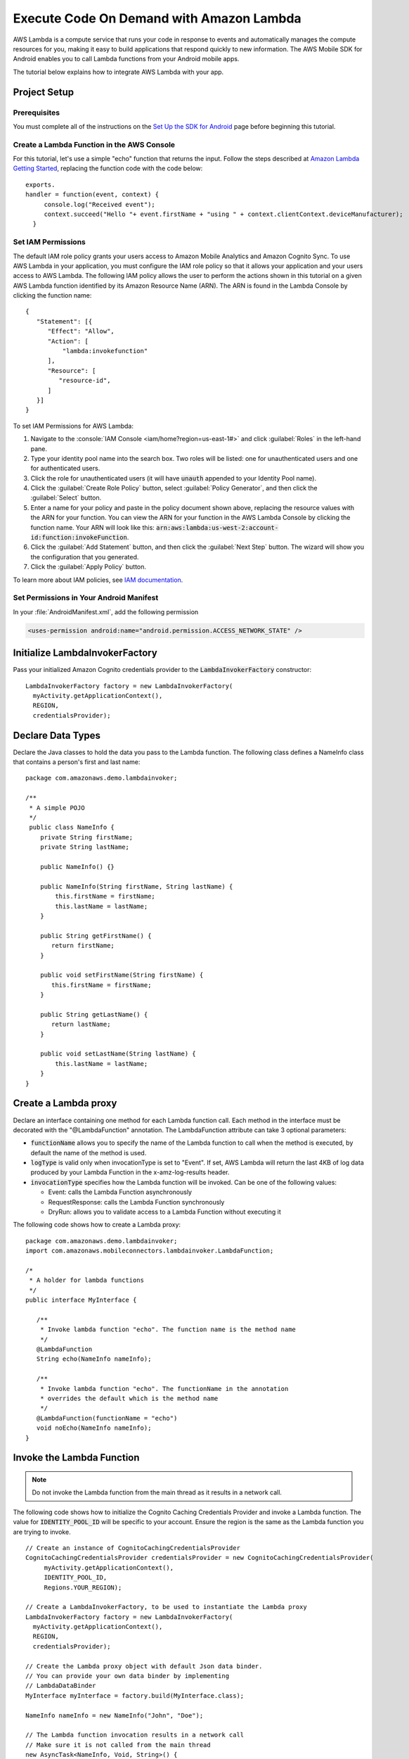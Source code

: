 .. Copyright 2010-2016 Amazon.com, Inc. or its affiliates. All Rights Reserved.

   This work is licensed under a Creative Commons Attribution-NonCommercial-ShareAlike 4.0
   International License (the "License"). You may not use this file except in compliance with the
   License. A copy of the License is located at http://creativecommons.org/licenses/by-nc-sa/4.0/.

   This file is distributed on an "AS IS" BASIS, WITHOUT WARRANTIES OR CONDITIONS OF ANY KIND,
   either express or implied. See the License for the specific language governing permissions and
   limitations under the License.

.. highlight:: java


#########################################
Execute Code On Demand with Amazon Lambda
#########################################

AWS Lambda is a compute service that runs your code in response to events and automatically manages
the compute resources for you, making it easy to build applications that respond quickly to new
information. The AWS Mobile SDK for Android enables you to call Lambda functions from your Android
mobile apps.

The tutorial below explains how to integrate AWS Lambda with your app.


Project Setup
=============

Prerequisites
-------------

You must complete all of the instructions on the `Set Up the SDK for Android
<http://docs.aws.amazon.com/mobile/sdkforandroid/developerguide/setup.html>`_ page before beginning
this tutorial.


Create a Lambda Function in the AWS Console
-------------------------------------------

For this tutorial, let's use a simple "echo" function that returns the input. Follow the steps
described at `Amazon Lambda Getting Started
<http://docs.aws.amazon.com/lambda/latest/dg/getting-started.html>`_, replacing the function code
with the code below::

 exports.
 handler = function(event, context) {
      console.log("Received event");
      context.succeed("Hello "+ event.firstName + "using " + context.clientContext.deviceManufacturer);
   }


Set IAM Permissions
-------------------

The default IAM role policy grants your users access to Amazon Mobile Analytics and Amazon Cognito
Sync. To use AWS Lambda in your application, you must configure the IAM role policy so that it
allows your application and your users access to AWS Lambda. The following IAM policy allows the
user to perform the actions shown in this tutorial on a given AWS Lambda function identified by its
Amazon Resource Name (ARN). The ARN is found in the Lambda Console by clicking the function name::

   {
      "Statement": [{
         "Effect": "Allow",
         "Action": [
             "lambda:invokefunction"
         ],
         "Resource": [
            "resource-id",
         ]
      }]
   }

To set IAM Permissions for AWS Lambda:

#. Navigate to the :console:`IAM Console <iam/home?region=us-east-1#>` and click :guilabel:`Roles`
   in the left-hand pane.

#. Type your identity pool name into the search box. Two roles will be listed: one for
   unauthenticated users and one for authenticated users.

#. Click the role for unauthenticated users (it will have :code:`unauth` appended to your Identity
   Pool name).

#. Click the :guilabel:`Create Role Policy` button, select :guilabel:`Policy Generator`, and then
   click the :guilabel:`Select` button.

#. Enter a name for your policy and paste in the policy document shown above, replacing the resource
   values with the ARN for your function. You can view the ARN for your function in the AWS Lambda
   Console by clicking the function name. Your ARN will look like this:
   :code:`arn:aws:lambda:us-west-2:account-id:function:invokeFunction`.

#. Click the :guilabel:`Add Statement` button, and then click the :guilabel:`Next Step` button. The
   wizard will show you the configuration that you generated.

#. Click the :guilabel:`Apply Policy` button.

To learn more about IAM policies, see `IAM documentation
<http://docs.aws.amazon.com/IAM/latest/UserGuide/IAM_Introduction.html>`_.


Set Permissions in Your Android Manifest
----------------------------------------

In your :file:`AndroidManifest.xml`, add the following permission

.. code-block:: xml

    <uses-permission android:name="android.permission.ACCESS_NETWORK_STATE" />


Initialize LambdaInvokerFactory
===============================

Pass your initialized Amazon Cognito credentials provider to the :code:`LambdaInvokerFactory` constructor::

  LambdaInvokerFactory factory = new LambdaInvokerFactory(
    myActivity.getApplicationContext(),
    REGION,
    credentialsProvider);


Declare Data Types
==================

Declare the Java classes to hold the data you pass to the Lambda function. The following class
defines a NameInfo class that contains a person's first and last name::

   package com.amazonaws.demo.lambdainvoker;

   /**
    * A simple POJO
    */
    public class NameInfo {
       private String firstName;
       private String lastName;

       public NameInfo() {}

       public NameInfo(String firstName, String lastName) {
           this.firstName = firstName;
           this.lastName = lastName;
       }

       public String getFirstName() {
          return firstName;
       }

       public void setFirstName(String firstName) {
          this.firstName = firstName;
       }

       public String getLastName() {
          return lastName;
       }

       public void setLastName(String lastName) {
           this.lastName = lastName;
       }
   }


Create a Lambda proxy
=====================

Declare an interface containing one method for each Lambda function call. Each method in the
interface must be decorated with the "@LambdaFunction" annotation. The LambdaFunction attribute can
take 3 optional parameters:

- :code:`functionName` allows you to specify the name of the Lambda function to call when the method
  is executed, by default the name of the method is used.

- :code:`logType` is valid only when invocationType is set to "Event". If set, AWS Lambda will
  return the last 4KB of log data produced by your Lambda Function in the x-amz-log-results header.

- :code:`invocationType` specifies how the Lambda function will be invoked. Can be one of the
  following values:

  - Event: calls the Lambda Function asynchronously
  - RequestResponse: calls the Lambda Function synchronously
  - DryRun: allows you to validate access to a Lambda Function without executing it

The following code shows how to create a Lambda proxy::

   package com.amazonaws.demo.lambdainvoker;
   import com.amazonaws.mobileconnectors.lambdainvoker.LambdaFunction;

   /*
    * A holder for lambda functions
    */
   public interface MyInterface {

      /**
       * Invoke lambda function "echo". The function name is the method name
       */
      @LambdaFunction
      String echo(NameInfo nameInfo);

      /**
       * Invoke lambda function "echo". The functionName in the annotation
       * overrides the default which is the method name
       */
      @LambdaFunction(functionName = "echo")
      void noEcho(NameInfo nameInfo);
   }

Invoke the Lambda Function
==========================

.. note:: Do not invoke the Lambda function from the main thread as it results in a network call.

The following code shows how to initialize the Cognito Caching Credentials Provider and invoke a
Lambda function. The value for :code:`IDENTITY_POOL_ID` will be specific to your account. Ensure the
region is the same as the Lambda function you are trying to invoke.

::

    // Create an instance of CognitoCachingCredentialsProvider
    CognitoCachingCredentialsProvider credentialsProvider = new CognitoCachingCredentialsProvider(
         myActivity.getApplicationContext(),
         IDENTITY_POOL_ID,
         Regions.YOUR_REGION);

    // Create a LambdaInvokerFactory, to be used to instantiate the Lambda proxy
    LambdaInvokerFactory factory = new LambdaInvokerFactory(
      myActivity.getApplicationContext(),
      REGION,
      credentialsProvider);

    // Create the Lambda proxy object with default Json data binder.
    // You can provide your own data binder by implementing
    // LambdaDataBinder
    MyInterface myInterface = factory.build(MyInterface.class);

    NameInfo nameInfo = new NameInfo("John", "Doe");

    // The Lambda function invocation results in a network call
    // Make sure it is not called from the main thread
    new AsyncTask<NameInfo, Void, String>() {
        @Override
        protected String doInBackground(NameInfo... params) {
        // invoke "echo" method. In case it fails, it will throw a
        // LambdaFunctionException.
        try {
                return myInterface.echo(params[0]);
         } catch (LambdaFunctionException lfe) {
             Log.e(TAG, "Failed to invoke echo", lfe);
             return null;
          }
     }

    @Override
    protected void onPostExecute(String result) {
        if (result == null) {
            return;
         }

            // Do a toast
            Toast.makeText(MainActivity.this, result, Toast.LENGTH_LONG).show();
        }
    }.execute(nameInfo);

Now whenever the Lambda function is invoked, you should see an application toast with the text
"Hello John using <device>".

For more information on accessing AWS Lambda, see :doc:`lambda`.

.. _Cognito Console: https://console.aws.amazon.com/cognito/home
